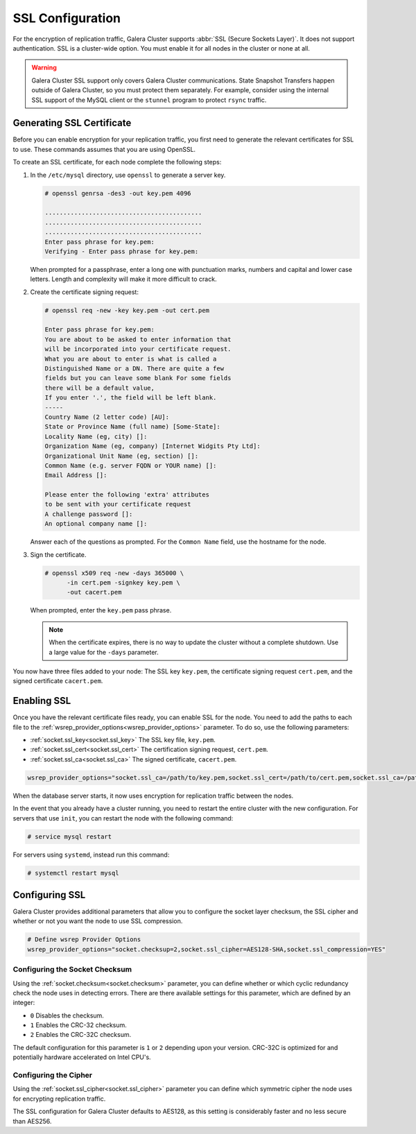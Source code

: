 ==================
SSL Configuration
==================
.. _`ssl-configuration`:
.. index::
   pair: Parameters; socket.ssl_compression
.. index::
   pair: Parameters; socket.ssl_cipher
.. index::
   pair: Parameters; socket.ssl_cert
.. index::
   pair: Parameters; socket.ssl_key
   
   
For the encryption of replication traffic, Galera Cluster supports :abbr:`SSL (Secure Sockets Layer)`.  It does not support authentication.  SSL is a cluster-wide option.  You must enable it for all nodes in the cluster or none at all.

.. warning:: Galera Cluster SSL support only covers Galera Cluster communications.  State Snapshot Transfers happen outside of Galera Cluster, so you must protect them separately.  For example, consider using the internal SSL support of the MySQL client or the ``stunnel`` program to protect ``rsync`` traffic.

---------------------------------
Generating SSL Certificate
---------------------------------
.. _`generating-ssl-cert`:

Before you can enable encryption for your replication traffic, you first need to generate the relevant certificates for SSL to use.  These commands assumes that you are using OpenSSL.

To create an SSL certificate, for each node complete the following steps:

#. In the ``/etc/mysql`` directory, use ``openssl`` to generate a server key.

   .. code-block:: console

      # openssl genrsa -des3 -out key.pem 4096
      
      ...........................................
      ...........................................
      ...........................................
      Enter pass phrase for key.pem:
      Verifying - Enter pass phrase for key.pem:

   When prompted for a passphrase, enter a long one with punctuation marks, numbers and capital and lower case letters.  Length and complexity will make it more difficult to crack.

#. Create the certificate signing request:

   .. code-block:: console

      # openssl req -new -key key.pem -out cert.pem
      
      Enter pass phrase for key.pem:
      You are about to be asked to enter information that
      will be incorporated into your certificate request.
      What you are about to enter is what is called a
      Distinguished Name or a DN. There are quite a few
      fields but you can leave some blank For some fields
      there will be a default value,
      If you enter '.', the field will be left blank.
      -----
      Country Name (2 letter code) [AU]:
      State or Province Name (full name) [Some-State]:
      Locality Name (eg, city) []:
      Organization Name (eg, company) [Internet Widgits Pty Ltd]:
      Organizational Unit Name (eg, section) []:
      Common Name (e.g. server FQDN or YOUR name) []: 
      Email Address []:

      Please enter the following 'extra' attributes
      to be sent with your certificate request
      A challenge password []:
      An optional company name []:

   Answer each of the questions as prompted.  For the ``Common Name`` field, use the hostname for the node.

#. Sign the certificate.

   .. code-block:: console

      # openssl x509 req -new -days 365000 \
            -in cert.pem -signkey key.pem \
	    -out cacert.pem

   When prompted, enter the ``key.pem`` pass phrase.

   .. note:: When the certificate expires, there is no way to update the cluster without a complete shutdown.  Use a large value for the ``-days`` parameter.

You now have three files added to your node:  The SSL key ``key.pem``, the certificate signing request ``cert.pem``, and the signed certificate ``cacert.pem``.

---------------------------
Enabling SSL
---------------------------
.. _`enabling-ssl`:

Once you have the relevant certificate files ready, you can enable SSL for the node.  You need to add the paths to each file to the :ref:`wsrep_provider_options<wsrep_provider_options>` parameter.  To do so, use the following parameters:


- :ref:`socket.ssl_key<socket.ssl_key>` The SSL key file, ``key.pem``.

- :ref:`socket.ssl_cert<socket.ssl_cert>` The certification signing request, ``cert.pem``.
  
- :ref:`socket.ssl_ca<socket.ssl_ca>` The signed certificate, ``cacert.pem``.


.. code-block:: ini

   wsrep_provider_options="socket.ssl_ca=/path/to/key.pem,socket.ssl_cert=/path/to/cert.pem,socket.ssl_ca=/path/to/cacert.pem"

When the database server starts, it now uses encryption for replication traffic between the nodes.


.. seealso:: For information on other parameters for SSL, see :ref:`socket.ssl_compression <socket.ssl_compression>` and :ref:`socket.ssl_cipher <socket.ssl_cipher>`.


In the event that you already have a cluster running, you need to restart the entire cluster with the new configuration.  For servers that use ``init``, you can restart the node with the following command:

.. code-block:: console

   # service mysql restart

For servers using ``systemd``, instead run this command:

.. code-block:: console

   # systemctl restart mysql


-------------------------
Configuring SSL
-------------------------
.. _`configuring-ssl`:

Galera Cluster provides additional parameters that allow you to configure the socket layer checksum, the SSL cipher and whether or not you want the node to use SSL compression.

.. code-block:: ini

   # Define wsrep Provider Options
   wsrep_provider_options="socket.checksup=2,socket.ssl_cipher=AES128-SHA,socket.ssl_compression=YES"

^^^^^^^^^^^^^^^^^^^^^^^^^^^^^^^^^
Configuring the Socket Checksum
^^^^^^^^^^^^^^^^^^^^^^^^^^^^^^^^^
.. _`configuring-socket-checksum`:

Using the :ref:`socket.checksum<socket.checksum>` parameter, you can define whether or which cyclic redundancy check the node uses in detecting errors.  There are there available settings for this parameter, which are defined by an integer:

- ``0`` Disables the checksum.

- ``1`` Enables the CRC-32 checksum.

- ``2`` Enables the CRC-32C checksum.

The default configuration for this parameter is ``1`` or ``2`` depending upon your version.  CRC-32C is optimized for and potentially hardware accelerated on Intel CPU's.


^^^^^^^^^^^^^^^^^^^^^^^
Configuring the Cipher
^^^^^^^^^^^^^^^^^^^^^^^
.. _`configuring-cipher-compression`:

Using the :ref:`socket.ssl_cipher<socket.ssl_cipher>` parameter you can define which symmetric cipher the node uses for encrypting replication traffic.

The SSL configuration for Galera Cluster defaults to AES128, as this setting is considerably faster and no less secure than AES256.




